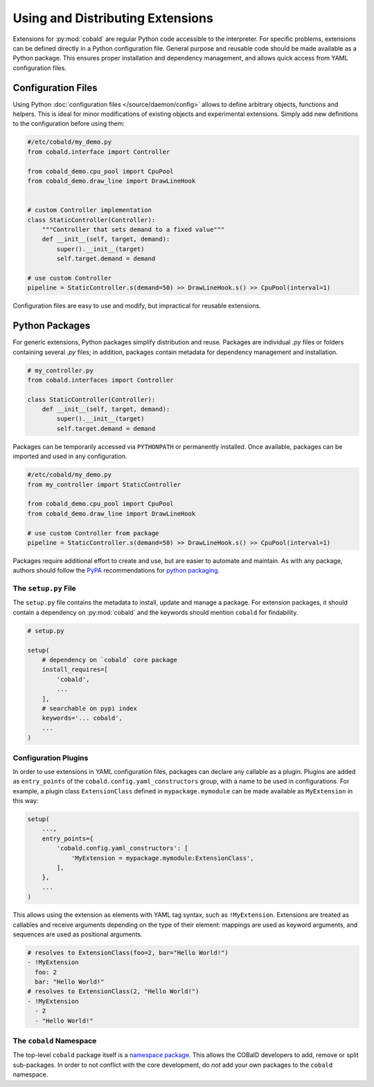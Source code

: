 =================================
Using and Distributing Extensions
=================================

Extensions for :py:mod:`cobald` are regular Python code accessible to the interpreter.
For specific problems, extensions can be defined directly in a Python configuration file.
General purpose and reusable code should be made available as a Python package.
This ensures proper installation and dependency management,
and allows quick access from YAML configuration files.

Configuration Files
===================

Using Python :doc:`configuration files </source/daemon/config>` allows to define arbitrary
objects, functions and helpers.
This is ideal for minor modifications of existing objects and
experimental extensions.
Simply add new definitions to the configuration before using them:

.. code:: python3

    #/etc/cobald/my_demo.py
    from cobald.interface import Controller

    from cobald_demo.cpu_pool import CpuPool
    from cobald_demo.draw_line import DrawLineHook


    # custom Controller implementation
    class StaticController(Controller):
        """Controller that sets demand to a fixed value"""
        def __init__(self, target, demand):
            super().__init__(target)
            self.target.demand = demand

    # use custom Controller
    pipeline = StaticController.s(demand=50) >> DrawLineHook.s() >> CpuPool(interval=1)

Configuration files are easy to use and modify, but impractical for reusable extensions.

Python Packages
===============

For generic extensions, Python packages simplify distribution and reuse.
Packages are individual `.py` files or folders containing several `.py` files;
in addition, packages contain metadata for dependency management and installation.

.. code:: python3

    # my_controller.py
    from cobald.interfaces import Controller

    class StaticController(Controller):
        def __init__(self, target, demand):
            super().__init__(target)
            self.target.demand = demand

Packages can be temporarily accessed via ``PYTHONPATH`` or permanently installed.
Once available, packages can be imported and used in any configuration.

.. code:: python3

    #/etc/cobald/my_demo.py
    from my_controller import StaticController

    from cobald_demo.cpu_pool import CpuPool
    from cobald_demo.draw_line import DrawLineHook

    # use custom Controller from package
    pipeline = StaticController.s(demand=50) >> DrawLineHook.s() >> CpuPool(interval=1)

Packages require additional effort to create and use, but are easier to automate and maintain.
As with any package, authors should follow the `PyPA`_ recommendations for `python packaging`_.

The ``setup.py`` File
*********************

The ``setup.py`` file contains the metadata to install, update and manage a package.
For extension packages, it should contain a dependency on :py:mod:`cobald` and the
keywords should mention ``cobald`` for findability.

.. code:: python

    # setup.py

    setup(
        # dependency on `cobald` core package
        install_requires=[
            'cobald',
            ...
        ],
        # searchable on pypi index
        keywords='... cobald',
        ...
    )

Configuration Plugins
*********************

In order to use extensions in YAML configuration files,
packages can declare any callable as a plugin.
Plugins are added as ``entry_points`` of the ``cobald.config.yaml_constructors`` group,
with a name to be used in configurations.
For example, a plugin class ``ExtensionClass`` defined in ``mypackage.mymodule``
can be made available as ``MyExtension`` in this way:

.. code:: python3

    setup(
        ...,
        entry_points={
            'cobald.config.yaml_constructors': [
                'MyExtension = mypackage.mymodule:ExtensionClass',
            ],
        },
        ...
    )

This allows using the extension as elements with YAML tag syntax,
such as ``!MyExtension``.
Extensions are treated as callables and
receive arguments depending on the type of their element:
mappings are used as keyword arguments,
and
sequences are used as positional arguments.

.. code:: YAML

    # resolves to ExtensionClass(foo=2, bar="Hello World!")
    - !MyExtension
      foo: 2
      bar: "Hello World!"
    # resolves to ExtensionClass(2, "Hello World!")
    - !MyExtension
      - 2
      - "Hello World!"


The ``cobald`` Namespace
************************

The top-level ``cobald`` package itself is a `namespace package`_.
This allows the COBalD developers to add, remove or split sub-packages.
In order to not conflict with the core development,
do *not* add your own packages to the ``cobald`` namespace.

.. _PyPA: https://www.pypa.io/en/latest/
.. _`python packaging`: https://packaging.python.org
.. _`namespace package`: https://packaging.python.org/guides/packaging-namespace-packages/#native-namespace-packages
